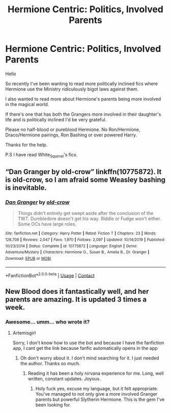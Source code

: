 #+TITLE: Hermione Centric: Politics, Involved Parents

* Hermione Centric: Politics, Involved Parents
:PROPERTIES:
:Author: LIZZY_G127
:Score: 3
:DateUnix: 1604083698.0
:DateShort: 2020-Oct-30
:FlairText: Recommendation
:END:
Hello

So recently I've been wanting to read more politically inclined fics where Hermione use the Ministry ridiculously bigot laws against them.

I also wanted to read more about Hermione's parents being more involved in the magical world.

If there's one that has both the Grangers more involved in their daughter's life and is politically inclined I'd be very grateful.

Please no half-blood or pureblood Hermione. No Ron/Hermione, Draco/Hermione pairings, Ron Bashing or over powered Harry.

Thanks for the help.

P.S I have read White_Squirrel's fics.


** “Dan Granger by old-crow” linkffn(10775872). It is old-crow, so I am afraid some Weasley bashing is inevitable.
:PROPERTIES:
:Author: ceplma
:Score: 4
:DateUnix: 1604086793.0
:DateShort: 2020-Oct-30
:END:

*** [[https://www.fanfiction.net/s/10775872/1/][*/Dan Granger/*]] by [[https://www.fanfiction.net/u/616007/old-crow][/old-crow/]]

#+begin_quote
  Things didn't entirely get swept aside after the conclusion of the TWT. Dumbledore doesn't get his way. Riddle or Fudge won't either. Some OCs have large roles.
#+end_quote

^{/Site/:} ^{fanfiction.net} ^{*|*} ^{/Category/:} ^{Harry} ^{Potter} ^{*|*} ^{/Rated/:} ^{Fiction} ^{T} ^{*|*} ^{/Chapters/:} ^{23} ^{*|*} ^{/Words/:} ^{128,708} ^{*|*} ^{/Reviews/:} ^{2,047} ^{*|*} ^{/Favs/:} ^{1,970} ^{*|*} ^{/Follows/:} ^{2,097} ^{*|*} ^{/Updated/:} ^{10/14/2019} ^{*|*} ^{/Published/:} ^{10/23/2014} ^{*|*} ^{/Status/:} ^{Complete} ^{*|*} ^{/id/:} ^{10775872} ^{*|*} ^{/Language/:} ^{English} ^{*|*} ^{/Genre/:} ^{Adventure/Mystery} ^{*|*} ^{/Characters/:} ^{Hermione} ^{G.,} ^{Susan} ^{B.,} ^{Amelia} ^{B.,} ^{Dr.} ^{Granger} ^{*|*} ^{/Download/:} ^{[[http://www.ff2ebook.com/old/ffn-bot/index.php?id=10775872&source=ff&filetype=epub][EPUB]]} ^{or} ^{[[http://www.ff2ebook.com/old/ffn-bot/index.php?id=10775872&source=ff&filetype=mobi][MOBI]]}

--------------

*FanfictionBot*^{2.0.0-beta} | [[https://github.com/FanfictionBot/reddit-ffn-bot/wiki/Usage][Usage]] | [[https://www.reddit.com/message/compose?to=tusing][Contact]]
:PROPERTIES:
:Author: FanfictionBot
:Score: 2
:DateUnix: 1604086808.0
:DateShort: 2020-Oct-30
:END:


** New Blood does it fantastically well, and her parents are amazing. It is updated 3 times a week.
:PROPERTIES:
:Author: sabertoothdiego
:Score: 3
:DateUnix: 1604435187.0
:DateShort: 2020-Nov-03
:END:

*** Awesome... umm... who wrote it?
:PROPERTIES:
:Author: LIZZY_G127
:Score: 1
:DateUnix: 1604446108.0
:DateShort: 2020-Nov-04
:END:

**** Artemisgirl

Sorry, I don't know how to use the bot and because I have the fanfiction app, I cant get the link because fanfic automatically opens in the app
:PROPERTIES:
:Author: sabertoothdiego
:Score: 2
:DateUnix: 1604446253.0
:DateShort: 2020-Nov-04
:END:

***** Oh don't worry about it. I don't mind searching for it. I just needed the author. Thanks so much.
:PROPERTIES:
:Author: LIZZY_G127
:Score: 1
:DateUnix: 1604457800.0
:DateShort: 2020-Nov-04
:END:

****** Reading it has been a holy nirvana experience for me. Long, well written, constant updates. Joyous.
:PROPERTIES:
:Author: sabertoothdiego
:Score: 2
:DateUnix: 1604462803.0
:DateShort: 2020-Nov-04
:END:

******* Holy fuck yes, excuse my language, but it felt appropriate. You've managed to not only give a more involved Granger parents but powerful Slytherin Hermione. This is the gem I've been looking for.
:PROPERTIES:
:Author: LIZZY_G127
:Score: 3
:DateUnix: 1604502325.0
:DateShort: 2020-Nov-04
:END:
